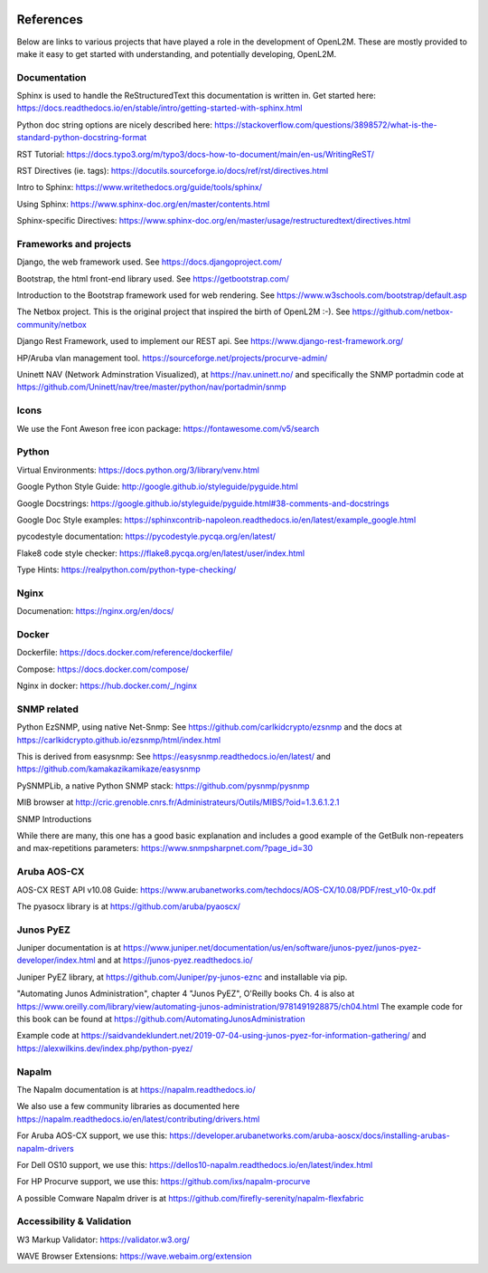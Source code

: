 .. image:: _static/openl2m_logo.png

==========
References
==========

Below are links to various projects that have played a role in the development of OpenL2M.
These are mostly provided to make it easy to get started with understanding,
and potentially developing, OpenL2M.

Documentation
-------------

Sphinx is used to handle the ReStructuredText this documentation is written in.
Get started here:  https://docs.readthedocs.io/en/stable/intro/getting-started-with-sphinx.html

Python doc string options are nicely described here:
https://stackoverflow.com/questions/3898572/what-is-the-standard-python-docstring-format

RST Tutorial:  https://docs.typo3.org/m/typo3/docs-how-to-document/main/en-us/WritingReST/

RST Directives (ie. tags): https://docutils.sourceforge.io/docs/ref/rst/directives.html

Intro to Sphinx: https://www.writethedocs.org/guide/tools/sphinx/

Using Sphinx: https://www.sphinx-doc.org/en/master/contents.html

Sphinx-specific Directives: https://www.sphinx-doc.org/en/master/usage/restructuredtext/directives.html


Frameworks and projects
---------------------------

Django, the web framework used. See https://docs.djangoproject.com/

Bootstrap, the html front-end library used. See https://getbootstrap.com/

Introduction to the Bootstrap framework used for web rendering. See https://www.w3schools.com/bootstrap/default.asp

The Netbox project. This is the original project that inspired the birth of OpenL2M :-).
See https://github.com/netbox-community/netbox

Django Rest Framework, used to implement our REST api. See https://www.django-rest-framework.org/

HP/Aruba vlan management tool. https://sourceforge.net/projects/procurve-admin/

Uninett NAV (Network Adminstration Visualized), at https://nav.uninett.no/
and specifically the SNMP portadmin code at https://github.com/Uninett/nav/tree/master/python/nav/portadmin/snmp

Icons
-----

We use the Font Aweson free icon package: https://fontawesome.com/v5/search


Python
------

Virtual Environments:  https://docs.python.org/3/library/venv.html

Google Python Style Guide:  http://google.github.io/styleguide/pyguide.html

Google Docstrings: https://google.github.io/styleguide/pyguide.html#38-comments-and-docstrings

Google Doc Style examples:  https://sphinxcontrib-napoleon.readthedocs.io/en/latest/example_google.html

pycodestyle documentation: https://pycodestyle.pycqa.org/en/latest/

Flake8 code style checker: https://flake8.pycqa.org/en/latest/user/index.html

Type Hints: https://realpython.com/python-type-checking/


Nginx
-----

Documenation: https://nginx.org/en/docs/


Docker
------

Dockerfile: https://docs.docker.com/reference/dockerfile/

Compose: https://docs.docker.com/compose/

Nginx in docker: https://hub.docker.com/_/nginx


SNMP related
------------

Python EzSNMP, using native Net-Snmp:
See https://github.com/carlkidcrypto/ezsnmp
and the docs at https://carlkidcrypto.github.io/ezsnmp/html/index.html

This is derived from easysnmp:
See https://easysnmp.readthedocs.io/en/latest/ and
https://github.com/kamakazikamikaze/easysnmp

PySNMPLib, a native Python SNMP stack: https://github.com/pysnmp/pysnmp

MIB browser at
http://cric.grenoble.cnrs.fr/Administrateurs/Outils/MIBS/?oid=1.3.6.1.2.1

SNMP Introductions

While there are many, this one has a good basic explanation and includes a
good example of the GetBulk non-repeaters and max-repetitions parameters:
https://www.snmpsharpnet.com/?page_id=30


Aruba AOS-CX
------------

AOS-CX REST API v10.08 Guide: https://www.arubanetworks.com/techdocs/AOS-CX/10.08/PDF/rest_v10-0x.pdf

The pyasocx library is at https://github.com/aruba/pyaoscx/


Junos PyEZ
----------

Juniper documentation is at https://www.juniper.net/documentation/us/en/software/junos-pyez/junos-pyez-developer/index.html
and at https://junos-pyez.readthedocs.io/

Juniper PyEZ library, at https://github.com/Juniper/py-junos-eznc and installable via pip.

"Automating Junos Administration", chapter 4 "Junos PyEZ", O'Reilly books
Ch. 4 is also at https://www.oreilly.com/library/view/automating-junos-administration/9781491928875/ch04.html
The example code for this book can be found at https://github.com/AutomatingJunosAdministration

Example code at https://saidvandeklundert.net/2019-07-04-using-junos-pyez-for-information-gathering/
and https://alexwilkins.dev/index.php/python-pyez/


Napalm
------

The Napalm documentation is at https://napalm.readthedocs.io/

We also use a few community libraries as documented here
https://napalm.readthedocs.io/en/latest/contributing/drivers.html

For Aruba AOS-CX support, we use this: https://developer.arubanetworks.com/aruba-aoscx/docs/installing-arubas-napalm-drivers

For Dell OS10 support, we use this: https://dellos10-napalm.readthedocs.io/en/latest/index.html

For HP Procurve support, we use this: https://github.com/ixs/napalm-procurve

A possible Comware Napalm driver is at https://github.com/firefly-serenity/napalm-flexfabric

Accessibility & Validation
--------------------------

W3 Markup Validator: https://validator.w3.org/

WAVE Browser Extensions: https://wave.webaim.org/extension